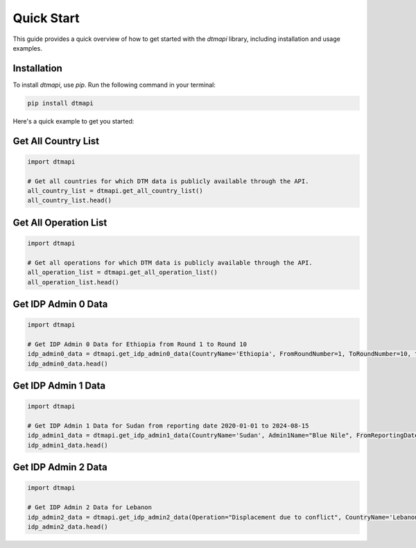 Quick Start
===========

This guide provides a quick overview of how to get started with the `dtmapi` library, including installation and usage examples.

Installation
------------

To install `dtmapi`, use `pip`. Run the following command in your terminal:

.. code-block:: bash
    
    pip install dtmapi


Here's a quick example to get you started:

Get All Country List
---------------------

.. code-block:: python

    import dtmapi

    # Get all countries for which DTM data is publicly available through the API.
    all_country_list = dtmapi.get_all_country_list()
    all_country_list.head()


Get All Operation List
---------------------

.. code-block:: python

    import dtmapi

    # Get all operations for which DTM data is publicly available through the API.
    all_operation_list = dtmapi.get_all_operation_list()
    all_operation_list.head()


Get IDP Admin 0 Data
---------------------

.. code-block:: python

    import dtmapi

    # Get IDP Admin 0 Data for Ethiopia from Round 1 to Round 10
    idp_admin0_data = dtmapi.get_idp_admin0_data(CountryName='Ethiopia', FromRoundNumber=1, ToRoundNumber=10, to_pandas=True)
    idp_admin0_data.head()

Get IDP Admin 1 Data
---------------------

.. code-block:: python

    import dtmapi

    # Get IDP Admin 1 Data for Sudan from reporting date 2020-01-01 to 2024-08-15
    idp_admin1_data = dtmapi.get_idp_admin1_data(CountryName='Sudan', Admin1Name="Blue Nile", FromReportingDate='2020-01-01', ToReportingDate='2024-08-15', to_pandas=True)
    idp_admin1_data.head()

Get IDP Admin 2 Data
---------------------

.. code-block:: python

    import dtmapi

    # Get IDP Admin 2 Data for Lebanon
    idp_admin2_data = dtmapi.get_idp_admin2_data(Operation="Displacement due to conflict", CountryName='Lebanon', to_pandas=True)
    idp_admin2_data.head()





